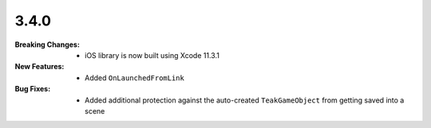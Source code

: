 3.4.0
-----
:Breaking Changes:
    * iOS library is now built using Xcode 11.3.1
:New Features:
    * Added ``OnLaunchedFromLink``
:Bug Fixes:
    * Added additional protection against the auto-created ``TeakGameObject`` from getting saved into a scene
